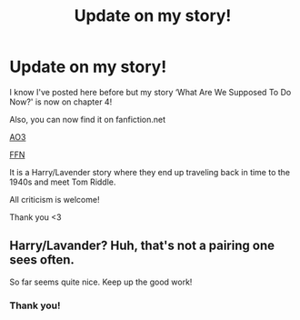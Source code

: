 #+TITLE: Update on my story!

* Update on my story!
:PROPERTIES:
:Author: avengersassembling
:Score: 5
:DateUnix: 1607960146.0
:DateShort: 2020-Dec-14
:FlairText: Self-Promotion
:END:
I know I've posted here before but my story ‘What Are We Supposed To Do Now?' is now on chapter 4!

Also, you can now find it on fanfiction.net

[[https://archiveofourown.org/works/27637429/chapters/67621645][AO3]]

[[https://www.fanfiction.net/s/13752716/1/What-Are-We-Supposed-To-Do-Now][FFN]]

It is a Harry/Lavender story where they end up traveling back in time to the 1940s and meet Tom Riddle.

All criticism is welcome!

Thank you <3


** Harry/Lavander? Huh, that's not a pairing one sees often.

So far seems quite nice. Keep up the good work!
:PROPERTIES:
:Author: Purrthematician
:Score: 2
:DateUnix: 1607984060.0
:DateShort: 2020-Dec-15
:END:

*** Thank you!
:PROPERTIES:
:Author: avengersassembling
:Score: 1
:DateUnix: 1608008368.0
:DateShort: 2020-Dec-15
:END:
